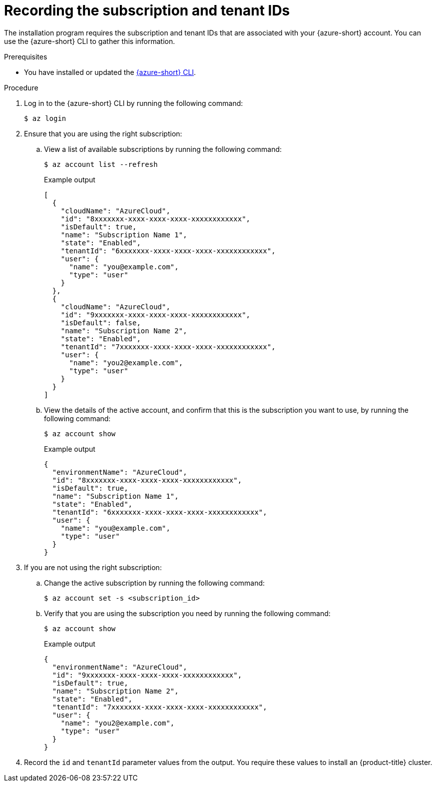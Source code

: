 // Module included in the following assemblies:
//
// * installing/installing_azure/installing-azure-account.adoc

:_mod-docs-content-type: PROCEDURE
[id="installation-azure-subscription-tenant-id_{context}"]
= Recording the subscription and tenant IDs

The installation program requires the subscription and tenant IDs that are associated with your {azure-short} account. You can use the {azure-short} CLI to gather this information.

.Prerequisites

* You have installed or updated the link:https://docs.microsoft.com/en-us/cli/azure/install-azure-cli-yum?view=azure-cli-latest[{azure-short} CLI].

.Procedure

. Log in to the {azure-short} CLI by running the following command:
+
[source,terminal]
----
$ az login
----

. Ensure that you are using the right subscription:

.. View a list of available subscriptions by running the following command:
+
[source,terminal]
----
$ az account list --refresh
----
+
.Example output
[source,terminal]
----
[
  {
    "cloudName": "AzureCloud",
    "id": "8xxxxxxx-xxxx-xxxx-xxxx-xxxxxxxxxxxx",
    "isDefault": true,
    "name": "Subscription Name 1",
    "state": "Enabled",
    "tenantId": "6xxxxxxx-xxxx-xxxx-xxxx-xxxxxxxxxxxx",
    "user": {
      "name": "you@example.com",
      "type": "user"
    }
  },
  {
    "cloudName": "AzureCloud",
    "id": "9xxxxxxx-xxxx-xxxx-xxxx-xxxxxxxxxxxx",
    "isDefault": false,
    "name": "Subscription Name 2",
    "state": "Enabled",
    "tenantId": "7xxxxxxx-xxxx-xxxx-xxxx-xxxxxxxxxxxx",
    "user": {
      "name": "you2@example.com",
      "type": "user"
    }
  }
]
----

.. View the details of the active account, and confirm that this is the subscription you want to use, by running the following command:
+
[source,terminal]
----
$ az account show
----
+
.Example output
[source,terminal]
----
{
  "environmentName": "AzureCloud",
  "id": "8xxxxxxx-xxxx-xxxx-xxxx-xxxxxxxxxxxx",
  "isDefault": true,
  "name": "Subscription Name 1",
  "state": "Enabled",
  "tenantId": "6xxxxxxx-xxxx-xxxx-xxxx-xxxxxxxxxxxx",
  "user": {
    "name": "you@example.com",
    "type": "user"
  }
}
----

. If you are not using the right subscription:

.. Change the active subscription by running the following command:
+
[source,terminal]
----
$ az account set -s <subscription_id>
----

.. Verify that you are using the subscription you need by running the following command:
+
[source,terminal]
----
$ az account show
----
+
.Example output
[source,terminal]
----
{
  "environmentName": "AzureCloud",
  "id": "9xxxxxxx-xxxx-xxxx-xxxx-xxxxxxxxxxxx",
  "isDefault": true,
  "name": "Subscription Name 2",
  "state": "Enabled",
  "tenantId": "7xxxxxxx-xxxx-xxxx-xxxx-xxxxxxxxxxxx",
  "user": {
    "name": "you2@example.com",
    "type": "user"
  }
}
----

. Record the `id` and `tenantId` parameter values from the output. You require these values to install an {product-title} cluster.